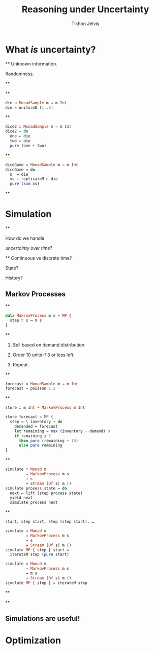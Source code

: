 # -*- org-reveal-title-slide: "<h1 class='title'>%t</h1> <h2 class='subtitle'>%s</h2> <h3 class='author'>%a</h3>" -*-
#+Title: Reasoning under Uncertainty
#+Subtitle:
#+Author: Tikhon Jelvis
#+Email: tikhon@jelv.is

#+REVEAL_TITLE_SLIDE_BACKGROUND: #052d69
#+REVEAL_TITLE_SLIDE_BACKGROUND_TRANSITION: none

#+REVEAL_HEAD_PREAMBLE: <meta name="description" content="An introduction to Markov decision processes in Haskell.">
#+REVEAL_POSTAMBLE: <p> Created by Tikhon Jelvis. </p>

# Options I change before uploading to jelv.is
#+REVEAL_ROOT: ../reveal.js-3.8.0
#+REVEAL_INIT_OPTIONS: width:1200, height:800, controls:false, history:true, center:true, touch:true, transition:'none', progress:false, slideNumber: false

#+OPTIONS: toc:nil timestamp:nil email:nil num:nil

#+REVEAL_MARGIN: 0.1
#+REVEAL_MIN_SCALE: 0.5
#+REVEAL_MAX_SCALE: 2.5
#+REVEAL_THEME: tikhon
#+REVEAL_HLEVEL: 2

#+REVEAL_PLUGINS: (highlight markdown notes)

* What /is/ uncertainty?
   :PROPERTIES:
   :reveal_background: #052d69
   :reveal_background_trans: none
   :reveal_extra_attr: class="section-slide"
   :END:

**
   Unknown information.

   Randomness.

**
   #+ATTR_HTML: :width 600px
   [[./img/poisson.svg]]

**
   #+BEGIN_SRC haskell
   die ∷ MonadSample m ⇒ m Int
   die = uniformD [1..6]
   #+END_SRC

   #+ATTR_HTML: :width 600px
   [[./img/1× die.svg]]

**
   #+BEGIN_SRC haskell
   dice2 ∷ MonadSample m ⇒ m Int
   dice2 = do
     one ← die
     two ← die
     pure (one + two)
   #+END_SRC

   #+ATTR_HTML: :width 600px
   [[./img/2× dice.svg]]

**
   #+BEGIN_SRC haskell
   diceGame ∷ MonadSample m ⇒ m Int
   diceGame = do
     n  ← die
     xs ← replicateM n die
     pure (sum xs)
   #+END_SRC

   #+ATTR_HTML: :width 600px
   [[./img/dice game.svg]]

**
   [[./img/prac-prob.png]]


* Simulation
   :PROPERTIES:
   :reveal_background: #052d69
   :reveal_background_trans: none
   :reveal_extra_attr: class="section-slide"
   :END:

**

   How do we handle

   /uncertainty over time/?

**
   Continuous vs discrete time?

   State?

   History?

** Markov Processes

**
   #+BEGIN_SRC haskell
   data MakrovProcess m s = MP {
     step ∷ s → m s
   }
   #+END_SRC

**
   1. Sell based on demand distribution

   2. Order 10 units if 3 or less left.

   3. Repeat.

**

   #+BEGIN_SRC haskell
   forecast ∷ MonadSample m ⇒ m Int
   forecast = poisson 1.2
   #+END_SRC

   #+ATTR_HTML: :width 600px
   [[./img/demand distribution.svg]]

**
   #+BEGIN_SRC haskell
   store ∷ m Int → MarkovProcess m Int
   #+END_SRC

   #+ATTR_REVEAL: :frag roll-in
   #+BEGIN_SRC haskell
   store forecast = MP {
     step = \ inventory → do
       demanded ← forecast
       let remaining = max (inventory - demand) 0
       if remaining ≤ 3
         then pure (remaining + 10)
         else pure remaining
   }
   #+END_SRC

**
   #+BEGIN_SRC haskell
   simulate ∷ Monad m
            ⇒ MarkovProcess m s
            → s
            → Stream (Of s) m ()
   simulate process state = do
     next ← lift (step process state)
     yield next
     simulate process next
   #+END_SRC

**
   #+BEGIN_SRC haskell
   start, step start, step (step start), …
   #+END_SRC

   #+ATTR_REVEAL: :frag roll-in
   #+BEGIN_SRC haskell
   simulate ∷ Monad m
            ⇒ MarkovProcess m s
            → s
            → Stream (Of s) m ()
   simulate MP { step } start =
     iterateM step (pure start)
   #+END_SRC

   #+ATTR_REVEAL: :frag roll-in
   #+BEGIN_SRC haskell
   simulate ∷ Monad m
            ⇒ MarkovProcess m s
            → m s
            → Stream (Of s) m ()
   simulate MP { step } = iterateM step
   #+END_SRC

**

   [[./img/inventory.svg]]


**
   [[./img/inventory traces.svg]]

** Simulations are useful!

* Optimization
   :PROPERTIES:
   :reveal_background: #052d69
   :reveal_background_trans: none
   :reveal_extra_attr: class="section-slide"
   :END:
